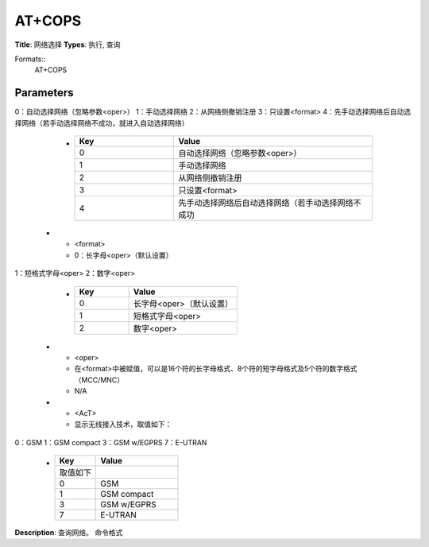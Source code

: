 
AT+COPS
=======

**Title**: 网络选择
**Types**: 执行, 查询

Formats::
   AT+COPS

Parameters
----------
.. list-table::
   :header-rows: 1
   :widths: 18 34 48

   * - Name
     - Description
     - Values
   * - <mode>
     - 用来设置自动选择网络还是手动选择网络。
0：自动选择网络（忽略参数<oper>）
1：手动选择网络
2：从网络侧撤销注册
3：只设置<format>
4：先手动选择网络后自动选择网络（若手动选择网络不成功，就进入自动选择网络）
     -
       .. list-table::
          :header-rows: 1
          :widths: 20 40

          * - Key
            - Value
          * - 0
            - 自动选择网络（忽略参数<oper>）
          * - 1
            - 手动选择网络
          * - 2
            - 从网络侧撤销注册
          * - 3
            - 只设置<format>
          * - 4
            - 先手动选择网络后自动选择网络（若手动选择网络不成功
   * - <format>
     - 0：长字母<oper>（默认设置）
1：短格式字母<oper>
2：数字<oper>
     -
       .. list-table::
          :header-rows: 1
          :widths: 20 40

          * - Key
            - Value
          * - 0
            - 长字母<oper>（默认设置）
          * - 1
            - 短格式字母<oper>
          * - 2
            - 数字<oper>
   * - <oper>
     - 在<format>中被赋值，可以是16个符的长字母格式、8个符的短字母格式及5个符的数字格式（MCC/MNC）
     - N/A
   * - <AcT>
     - 显示无线接入技术，取值如下：
0：GSM
1：GSM compact
3：GSM w/EGPRS
7：E-UTRAN
     -
       .. list-table::
          :header-rows: 1
          :widths: 20 40

          * - Key
            - Value
          * - 取值如下
            - 
          * - 0
            - GSM
          * - 1
            - GSM compact
          * - 3
            - GSM w/EGPRS
          * - 7
            - E-UTRAN

**Description**: 查询网络。
命令格式